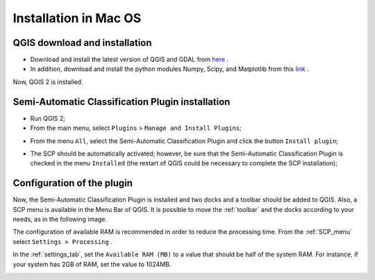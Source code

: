 .. _installation_mac:

***********************
Installation in Mac OS
***********************

.. |br| raw:: html

	<br />

.. _QGIS_installation_mac:
 
QGIS download and installation
------------------------------

* Download and install the latest version of QGIS and GDAL from `here <http://www.kyngchaos.com/software/qgis>`_ .

* In addition, download and install the python modules Numpy, Scipy, and Matplotlib from this `link <http://www.kyngchaos.com/software/python>`_ .

Now, QGIS 2 is installed.

.. image:: _static/QGIS_u.jpg

.. _plugin_installation_mac:
 
Semi-Automatic Classification Plugin installation
--------------------------------------------------

* Run QGIS 2;

* From the main menu, select ``Plugins`` > ``Manage and Install Plugins``;

.. image:: _static/install_u.jpg

* From the menu ``All``, select the Semi-Automatic Classification Plugin and click the button ``Install plugin``;

.. image:: _static/plugins.jpg

* The SCP should be automatically activated; however, be sure that the Semi-Automatic Classification Plugin is checked in the menu ``Installed`` (the restart of QGIS could be necessary to complete the SCP installation);

.. image:: _static/plugins_installed.jpg

.. _plugin_configuration_mac:

Configuration of the plugin
---------------------------

Now, the Semi-Automatic Classification Plugin is installed and two docks and a toolbar should be added to QGIS.
Also, a SCP menu is available in the Menu Bar of QGIS. 
It is possible to move the :ref:`toolbar` and the docks according to your needs, as in the following image.
	
.. image:: _static/SemiAutomaticClassificationPlugin.jpg

The configuration of available RAM is recommended in order to reduce the processing time. 
From the :ref:`SCP_menu` select |settings| ``Settings > Processing`` .

.. image:: _static/settings_processing.jpg

In the :ref:`settings_tab`, set the ``Available RAM (MB)`` to a value that should be half of the system RAM. For instance, if your system has 2GB of RAM, set the value to 1024MB.

.. |settings| image:: _static/settings.png
	:width: 20pt
	
.. image:: _static/RAMSettings.jpg